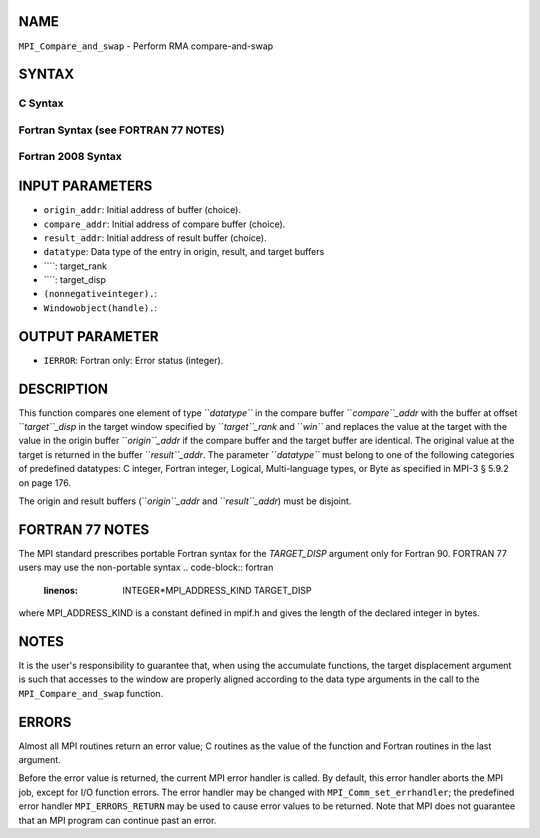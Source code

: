NAME
----

``MPI_Compare_and_swap`` - Perform RMA compare-and-swap

SYNTAX
------

C Syntax
~~~~~~~~
.. code-block:: c
   :linenos:

   #include <mpi.h>
   int MPI_Compare_and_swap(const void *origin_addr, const void *compare_addr,
   	void *result_addr, MPI_Datatype datatype, int target_rank,
   	MPI_Aint target_disp, MPI_Win win)

Fortran Syntax (see FORTRAN 77 NOTES)
~~~~~~~~~~~~~~~~~~~~~~~~~~~~~~~~~~~~~
.. code-block:: c
   :linenos:

   USE MPI
   ! or the older form: INCLUDE 'mpif.h'
   MPI_COMPARE_AND_SWAP(ORIGIN_ADDR, COMPARE_ADDR, RESULT_ADDR, DATATYPE, TARGET_RANK,
   	TARGET_DISP, WIN, IERROR)
   	<type> ORIGIN_ADDR, COMPARE_ADDR, RESULT_ADDR(*)
   	INTEGER(KIND=MPI_ADDRESS_KIND) TARGET_DISP
   	INTEGER DATATYPE, TARGET_RANK, WIN, IERROR 

Fortran 2008 Syntax
~~~~~~~~~~~~~~~~~~~
.. code-block:: fortran
   :linenos:

   USE mpi_f08
   MPI_Compare_and_swap(origin_addr, compare_addr, result_addr, datatype,
   		target_rank, target_disp, win, ierror)
   	TYPE(*), DIMENSION(..), INTENT(IN) :: origin_addr, compare_addr
   	TYPE(*), DIMENSION(..) :: result_addr
   	TYPE(MPI_Datatype), INTENT(IN) :: datatype
   	INTEGER, INTENT(IN) :: target_rank
   	INTEGER(KIND=MPI_ADDRESS_KIND), INTENT(IN) :: target_disp
   	TYPE(MPI_Win), INTENT(IN) :: win
   	INTEGER, OPTIONAL, INTENT(OUT) :: ierror

INPUT PARAMETERS
----------------
* ``origin_addr``: Initial address of buffer (choice).
* ``compare_addr``: Initial address of compare buffer (choice).
* ``result_addr``: Initial address of result buffer (choice).
* ``datatype``: Data type of the entry in origin, result, and target buffers
* ````: target_rank
* ````: target_disp
* ``(nonnegativeinteger).``: 
* ``Windowobject(handle).``: 
OUTPUT PARAMETER
----------------
* ``IERROR``: Fortran only: Error status (integer).

DESCRIPTION
-----------

This function compares one element of type ``*datatype``* in the compare
buffer ``*compare``_addr* with the buffer at offset ``*target``_disp* in the
target window specified by ``*target``_rank* and ``*win``* and replaces the
value at the target with the value in the origin buffer ``*origin``_addr* if
the compare buffer and the target buffer are identical. The original
value at the target is returned in the buffer ``*result``_addr*. The
parameter ``*datatype``* must belong to one of the following categories of
predefined datatypes: C integer, Fortran integer, Logical,
Multi-language types, or Byte as specified in MPI-3 § 5.9.2 on page 176.

The origin and result buffers (``*origin``_addr* and ``*result``_addr*) must be
disjoint.

FORTRAN 77 NOTES
----------------

The MPI standard prescribes portable Fortran syntax for the
*TARGET_DISP* argument only for Fortran 90. FORTRAN 77 users may use the
non-portable syntax
.. code-block:: fortran
   :linenos:

        INTEGER*MPI_ADDRESS_KIND TARGET_DISP

where MPI_ADDRESS_KIND is a constant defined in mpif.h and gives the
length of the declared integer in bytes.

NOTES
-----

It is the user's responsibility to guarantee that, when using the
accumulate functions, the target displacement argument is such that
accesses to the window are properly aligned according to the data type
arguments in the call to the ``MPI_Compare_and_swap`` function.

ERRORS
------

Almost all MPI routines return an error value; C routines as the value
of the function and Fortran routines in the last argument.

Before the error value is returned, the current MPI error handler is
called. By default, this error handler aborts the MPI job, except for
I/O function errors. The error handler may be changed with
``MPI_Comm_set_errhandler``; the predefined error handler
``MPI_ERRORS_RETURN`` may be used to cause error values to be returned. Note
that MPI does not guarantee that an MPI program can continue past an
error.

